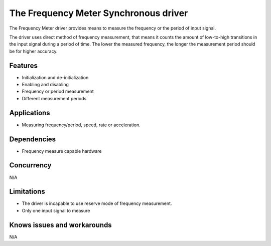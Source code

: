 ======================================
The Frequency Meter Synchronous driver
======================================

The Frequency Meter driver provides means to measure the frequency or the period
of input signal.

The driver uses direct method of frequency measurement, that means it counts the
amount of low-to-high transitions in the input signal during a period of time.
The lower the measured frequency, the longer the measurement period should be for
higher accuracy.

Features
--------
* Initialization and de-initialization
* Enabling and disabling
* Frequency or period measurement
* Different measurement periods

Applications
------------
* Measuring frequency/period, speed, rate or acceleration.

Dependencies
------------
* Frequency measure capable hardware

Concurrency
-----------
N/A

Limitations
-----------
* The driver is incapable to use reserve mode of frequency measurement.
* Only one input signal to measure

Knows issues and workarounds
----------------------------
N/A

